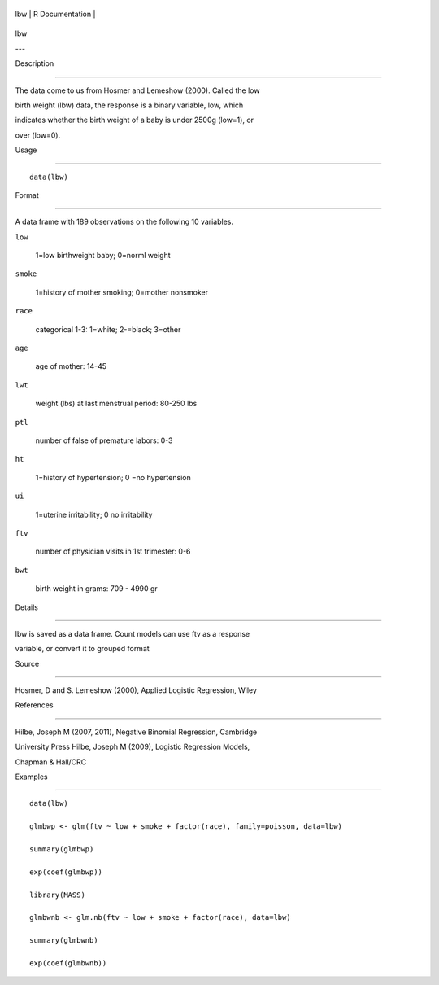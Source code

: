 +-------+-------------------+
| lbw   | R Documentation   |
+-------+-------------------+

lbw
---

Description
~~~~~~~~~~~

The data come to us from Hosmer and Lemeshow (2000). Called the low
birth weight (lbw) data, the response is a binary variable, low, which
indicates whether the birth weight of a baby is under 2500g (low=1), or
over (low=0).

Usage
~~~~~

::

    data(lbw)

Format
~~~~~~

A data frame with 189 observations on the following 10 variables.

``low``
    1=low birthweight baby; 0=norml weight

``smoke``
    1=history of mother smoking; 0=mother nonsmoker

``race``
    categorical 1-3: 1=white; 2-=black; 3=other

``age``
    age of mother: 14-45

``lwt``
    weight (lbs) at last menstrual period: 80-250 lbs

``ptl``
    number of false of premature labors: 0-3

``ht``
    1=history of hypertension; 0 =no hypertension

``ui``
    1=uterine irritability; 0 no irritability

``ftv``
    number of physician visits in 1st trimester: 0-6

``bwt``
    birth weight in grams: 709 - 4990 gr

Details
~~~~~~~

lbw is saved as a data frame. Count models can use ftv as a response
variable, or convert it to grouped format

Source
~~~~~~

Hosmer, D and S. Lemeshow (2000), Applied Logistic Regression, Wiley

References
~~~~~~~~~~

Hilbe, Joseph M (2007, 2011), Negative Binomial Regression, Cambridge
University Press Hilbe, Joseph M (2009), Logistic Regression Models,
Chapman & Hall/CRC

Examples
~~~~~~~~

::

    data(lbw)
    glmbwp <- glm(ftv ~ low + smoke + factor(race), family=poisson, data=lbw)
    summary(glmbwp)
    exp(coef(glmbwp))
    library(MASS)
    glmbwnb <- glm.nb(ftv ~ low + smoke + factor(race), data=lbw)
    summary(glmbwnb)
    exp(coef(glmbwnb))
